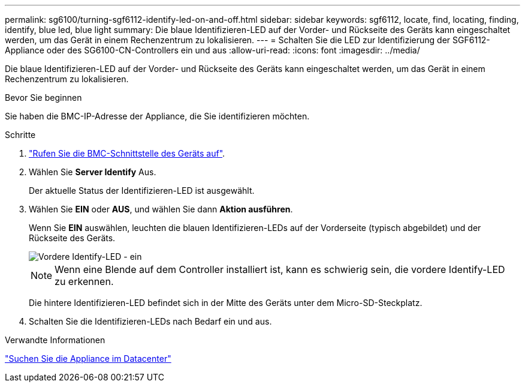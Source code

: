 ---
permalink: sg6100/turning-sgf6112-identify-led-on-and-off.html 
sidebar: sidebar 
keywords: sgf6112, locate, find, locating, finding, identify, blue led, blue light 
summary: Die blaue Identifizieren-LED auf der Vorder- und Rückseite des Geräts kann eingeschaltet werden, um das Gerät in einem Rechenzentrum zu lokalisieren. 
---
= Schalten Sie die LED zur Identifizierung der SGF6112-Appliance oder des SG6100-CN-Controllers ein und aus
:allow-uri-read: 
:icons: font
:imagesdir: ../media/


[role="lead"]
Die blaue Identifizieren-LED auf der Vorder- und Rückseite des Geräts kann eingeschaltet werden, um das Gerät in einem Rechenzentrum zu lokalisieren.

.Bevor Sie beginnen
Sie haben die BMC-IP-Adresse der Appliance, die Sie identifizieren möchten.

.Schritte
. link:../installconfig/accessing-bmc-interface.html["Rufen Sie die BMC-Schnittstelle des Geräts auf"].
. Wählen Sie *Server Identify* Aus.
+
Der aktuelle Status der Identifizieren-LED ist ausgewählt.

. Wählen Sie *EIN* oder *AUS*, und wählen Sie dann *Aktion ausführen*.
+
Wenn Sie *EIN* auswählen, leuchten die blauen Identifizieren-LEDs auf der Vorderseite (typisch abgebildet) und der Rückseite des Geräts.

+
image::../media/sgf6112_front_panel_service_led_on.png[Vordere Identify-LED - ein]

+

NOTE: Wenn eine Blende auf dem Controller installiert ist, kann es schwierig sein, die vordere Identify-LED zu erkennen.

+
Die hintere Identifizieren-LED befindet sich in der Mitte des Geräts unter dem Micro-SD-Steckplatz.

. Schalten Sie die Identifizieren-LEDs nach Bedarf ein und aus.


.Verwandte Informationen
link:locating-sgf6112-in-data-center.html["Suchen Sie die Appliance im Datacenter"]

